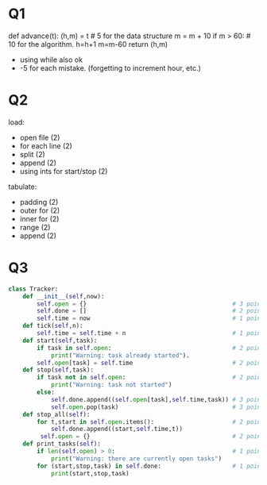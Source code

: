 * Q1

def advance(t):
    (h,m) = t           # 5 for the data structure
    m = m + 10  
    if m > 60:         # 10 for the algorithm.
        h=h+1
        m=m-60
    return (h,m)

- using while also ok
- -5 for each mistake. (forgetting to increment hour, etc.)

* Q2

load:
- open file (2)
- for each line (2)
- split (2)
- append (2)
- using ints for start/stop (2)

tabulate:
- padding (2)
- outer for (2)
- inner for (2)
- range (2)
- append (2)

* Q3

#+begin_src python
  class Tracker:
      def __init__(self,now):
          self.open = {}                                         # 3 points for using dict
          self.done = []                                         # 2 points for using list
          self.time = now                                        # 1 point for this attribute correctly set
      def tick(self,n):                           
          self.time = self.time + n                              # 1 point
      def start(self,task):                           
          if task in self.open:                                  # 2 points
              print("Warning: task already started").
          self.open[task] = self.time                            # 2 points
      def stop(self,task):
          if task not in self.open:                              # 2 points
              print("Warning: task not started")
          else:
              self.done.append((self.open[task],self.time,task)) # 3 points
              self.open.pop(task)                                # 3 points
      def stop_all(self):
          for t,start in self.open.items():                      # 2 points
              self.done.append((start,self.time,t))
           self.open = {}                                        # 2 points
      def print_tasks(self):
          if len(self.open) > 0:                                 # 1 points
              print("Warning: there are currently open tasks")
          for (start,stop,task) in self.done:                    # 1 points
              print(start,stop,task)
#+end_src
